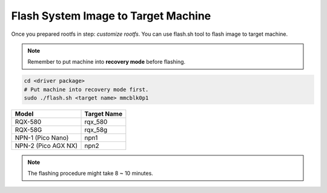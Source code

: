 Flash System Image to Target Machine
####################################

Once you prepared rootfs in step: *customize rootfs*. You can use flash.sh tool to flash image to target machine.

.. note:: 

    Remember to put machine into **recovery mode** before flashing.

.. code-block:: bash
    
    cd <driver package>
    # Put machine into recovery mode first.
    sudo ./flash.sh <target name> mmcblk0p1

+--------------------+------------+
|Model               |Target Name |
+====================+============+
|RQX-580             |rqx_580     |
+--------------------+------------+
|RQX-58G             |rqx_58g     |
+--------------------+------------+
|NPN-1 (Pico Nano)   |npn1        |
+--------------------+------------+
|NPN-2 (Pico AGX NX) |npn2        | 
+--------------------+------------+

.. note:: 

    The flashing procedure might take 8 ~ 10 minutes.
